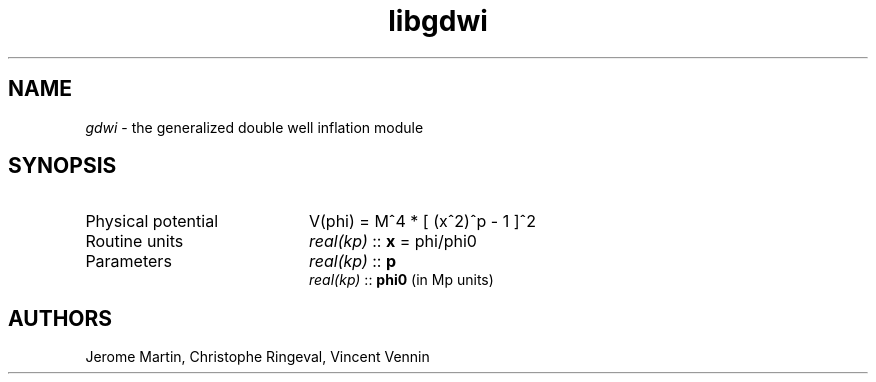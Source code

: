 .TH libgdwi 3 "November 22, 2017" "libaspic" "Module convention" 

.SH NAME
.I gdwi
- the generalized double well inflation module

.SH SYNOPSIS
.TP 20
Physical potential
V(phi) = M^4 * [ (x^2)^p - 1 ]^2
.TP
Routine units
.I real(kp)
::
.B x
= phi/phi0
.TP
Parameters
.I real(kp)
::
.B p
.RS
.I real(kp)
::
.B phi0
(in Mp units)

.SH AUTHORS
Jerome Martin, Christophe Ringeval, Vincent Vennin
